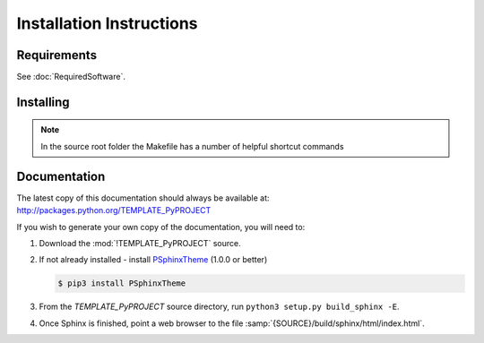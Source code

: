 

=========================
Installation Instructions
=========================

.. index:: TEMPLATE_PyPROJECT; requirements

Requirements
============
See :doc:`RequiredSoftware`.


.. index:: TEMPLATE_PyPROJECT; installation

Installing
==========

.. shell-example::

   To install from pypi using ``pip/pip3``

   .. code-block:: sh

      $ pip3 install TEMPLATE_PyPROJECT

   To install from source using ``setup.py``

   .. code-block:: sh

      $ python3 setup.py build
      $ sudo python3 setup.py install

   To install from source using ``make``

   .. code-block:: sh

      $ sudo make install

.. note::

   In the source root folder the Makefile has a number of helpful shortcut commands


Documentation
=============
The latest copy of this documentation should always be available at: `<http://packages.python.org/TEMPLATE_PyPROJECT>`_

If you wish to generate your own copy of the documentation, you will need to:

#. Download the :mod:`!TEMPLATE_PyPROJECT` source.
#. If not already installed - install `PSphinxTheme <https://github.com/peter1000/PSphinxTheme>`_ (1.0.0 or better)

   .. code-block:: sh

      $ pip3 install PSphinxTheme

#. From the `TEMPLATE_PyPROJECT` source directory, run ``python3 setup.py build_sphinx -E``.
#. Once Sphinx is finished, point a web browser to the file :samp:`{SOURCE}/build/sphinx/html/index.html`.
